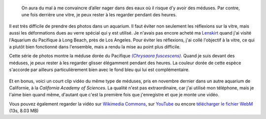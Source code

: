 .. title: Méduse dorée du Pacifique
.. category: photos-fr
.. slug: meduse-doree-du-pacifique
.. date: 2014-02-07 15:19:26
.. keywords: Long Beach, Méduse, Image, Photo


.. highlights::

    On aura du mal à me convaincre d’aller nager dans des eaux où il risque d’y avoir des méduses. Par contre, une fois derrière une vitre, je peux rester à les regarder pendant des heures.


Il est très difficile de prendre des photos dans un aquarium. Il faut éviter non seulement les réflexions sur la vitre, mais aussi les déformations dues au verre spécial qui y est utilisé. Je n'avais pas encore acheté ma `Lenskirt <http://www.lenskirt.com/>`__ quand j'ai visité l'Aquarium du Pacifique à Long Beach, près de Los Angeles. Pour éviter les réflexions, j'ai collé l'objectif à la vitre, ce qui a plutôt bien fonctionné dans l'ensemble, mais a rendu la mise au point plus difficile.

Cette série de photos montre la méduse dorée du Pacifique |chrysaora|_. Quand je suis devant des méduses, je peux rester à les regarder glisser élégamment pendant des heures. La couleur dorée de cette espèce s'accorde par ailleurs particulièrement bien avec le fond bleu qui lui est complémentaire.

.. |chrysaora| replace:: *(Chrysaora fuscescens)*

.. _chrysaora: https://en.wikipedia.org/wiki/Chrysaora_fuscescens

.. figure:: /images/2012-03-22_Jellyfish_1970.jpg

.. figure:: /images/2012-03-22_Jellyfish_1974.jpg

.. figure:: /images/2012-03-22_Jellyfish_1978.jpg

.. figure:: /images/2012-03-22_Jellyfish_1997.jpg


Et en bonus, voici un court clip vidéo du même type de méduses, pris en novembre dernier dans un autre aquarium de Californie, à la *California Academy of Sciences*. La qualité n'est pas extraordinaire, car j'ai utilisé mon téléphone, mais je l'aime bien quand même, d'autant que c'est la première fois que j'enregistre et que je monte une vidéo.

.. raw:: html

    <video poster="/images/2013-09-13_Pacific_sea_nettle_jellyfish.jpg" controls>
    	<source src="/videos/2013-09-13_jellyfish.webm" type='video/webm; codecs="vp8.0, vorbis"'>
    	<source src="/videos/2013-09-13_jellyfish.mp4" type='video/mp4'>
    	<p>Sadly, your browser does not support the video tag.</p>
    </video>


Vous pouvez également regarder la vidéo sur `Wikimedia Commons <https://commons.wikimedia.org/wiki/File:Pacific_sea_nettle_jellyfish_%28Chrysaora_fuscescens%29.webm>`__, sur `YouTube <https://www.youtube.com/watch?v=v0KLW5lqtc4>`__ ou encore `télécharger le fichier WebM <http://upload.wikimedia.org/wikipedia/commons/f/fd/Multimedia_usability_project_2010_-_Current_interface_testing.ogv>`__ (13s, 8.03 MB)
